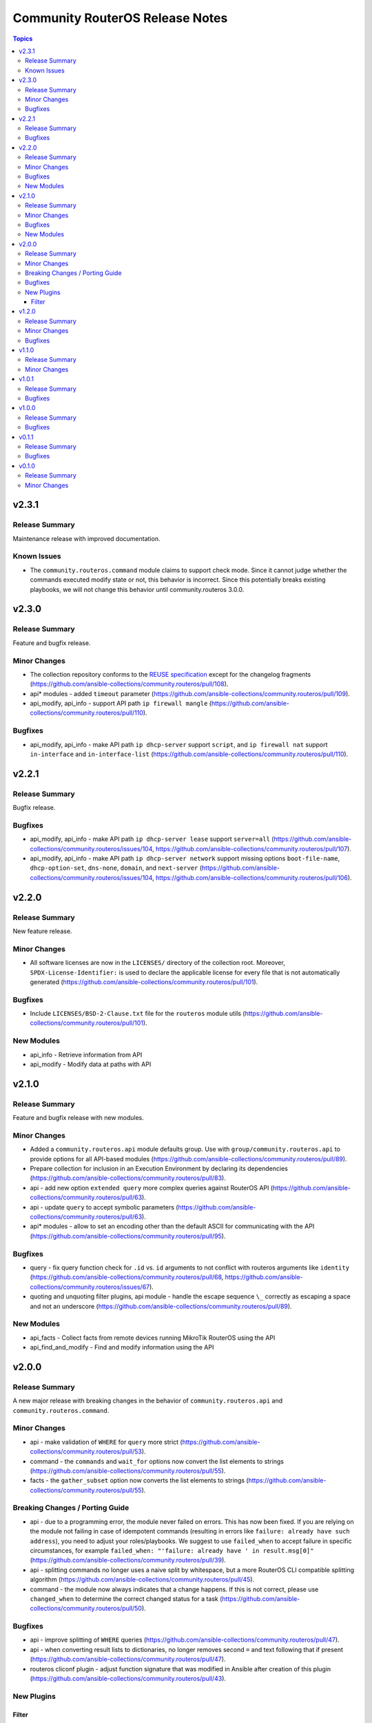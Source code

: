 ================================
Community RouterOS Release Notes
================================

.. contents:: Topics


v2.3.1
======

Release Summary
---------------

Maintenance release with improved documentation.

Known Issues
------------

- The ``community.routeros.command`` module claims to support check mode. Since it cannot judge whether the commands executed modify state or not, this behavior is incorrect. Since this potentially breaks existing playbooks, we will not change this behavior until community.routeros 3.0.0.

v2.3.0
======

Release Summary
---------------

Feature and bugfix release.

Minor Changes
-------------

- The collection repository conforms to the `REUSE specification <https://reuse.software/spec/>`__ except for the changelog fragments (https://github.com/ansible-collections/community.routeros/pull/108).
- api* modules - added ``timeout`` parameter (https://github.com/ansible-collections/community.routeros/pull/109).
- api_modify, api_info - support API path ``ip firewall mangle`` (https://github.com/ansible-collections/community.routeros/pull/110).

Bugfixes
--------

- api_modify, api_info - make API path ``ip dhcp-server`` support ``script``, and ``ip firewall nat`` support ``in-interface`` and ``in-interface-list`` (https://github.com/ansible-collections/community.routeros/pull/110).

v2.2.1
======

Release Summary
---------------

Bugfix release.

Bugfixes
--------

- api_modify, api_info - make API path ``ip dhcp-server lease`` support ``server=all`` (https://github.com/ansible-collections/community.routeros/issues/104, https://github.com/ansible-collections/community.routeros/pull/107).
- api_modify, api_info - make API path ``ip dhcp-server network`` support missing options ``boot-file-name``, ``dhcp-option-set``, ``dns-none``, ``domain``, and ``next-server`` (https://github.com/ansible-collections/community.routeros/issues/104, https://github.com/ansible-collections/community.routeros/pull/106).

v2.2.0
======

Release Summary
---------------

New feature release.

Minor Changes
-------------

- All software licenses are now in the ``LICENSES/`` directory of the collection root. Moreover, ``SPDX-License-Identifier:`` is used to declare the applicable license for every file that is not automatically generated (https://github.com/ansible-collections/community.routeros/pull/101).

Bugfixes
--------

- Include ``LICENSES/BSD-2-Clause.txt`` file for the ``routeros`` module utils (https://github.com/ansible-collections/community.routeros/pull/101).

New Modules
-----------

- api_info - Retrieve information from API
- api_modify - Modify data at paths with API

v2.1.0
======

Release Summary
---------------

Feature and bugfix release with new modules.

Minor Changes
-------------

- Added a ``community.routeros.api`` module defaults group. Use with ``group/community.routeros.api`` to provide options for all API-based modules (https://github.com/ansible-collections/community.routeros/pull/89).
- Prepare collection for inclusion in an Execution Environment by declaring its dependencies (https://github.com/ansible-collections/community.routeros/pull/83).
- api - add new option ``extended query`` more complex queries against RouterOS API (https://github.com/ansible-collections/community.routeros/pull/63).
- api - update ``query`` to accept symbolic parameters (https://github.com/ansible-collections/community.routeros/pull/63).
- api* modules - allow to set an encoding other than the default ASCII for communicating with the API (https://github.com/ansible-collections/community.routeros/pull/95).

Bugfixes
--------

- query - fix query function check for ``.id`` vs. ``id`` arguments to not conflict with routeros arguments like ``identity`` (https://github.com/ansible-collections/community.routeros/pull/68, https://github.com/ansible-collections/community.routeros/issues/67).
- quoting and unquoting filter plugins, api module - handle the escape sequence ``\_`` correctly as escaping a space and not an underscore (https://github.com/ansible-collections/community.routeros/pull/89).

New Modules
-----------

- api_facts - Collect facts from remote devices running MikroTik RouterOS using the API
- api_find_and_modify - Find and modify information using the API

v2.0.0
======

Release Summary
---------------

A new major release with breaking changes in the behavior of ``community.routeros.api`` and ``community.routeros.command``.

Minor Changes
-------------

- api - make validation of ``WHERE`` for ``query`` more strict (https://github.com/ansible-collections/community.routeros/pull/53).
- command - the ``commands`` and ``wait_for`` options now convert the list elements to strings (https://github.com/ansible-collections/community.routeros/pull/55).
- facts - the ``gather_subset`` option now converts the list elements to strings (https://github.com/ansible-collections/community.routeros/pull/55).

Breaking Changes / Porting Guide
--------------------------------

- api - due to a programming error, the module never failed on errors. This has now been fixed. If you are relying on the module not failing in case of idempotent commands (resulting in errors like ``failure: already have such address``), you need to adjust your roles/playbooks. We suggest to use ``failed_when`` to accept failure in specific circumstances, for example ``failed_when: "'failure: already have ' in result.msg[0]"`` (https://github.com/ansible-collections/community.routeros/pull/39).
- api - splitting commands no longer uses a naive split by whitespace, but a more RouterOS CLI compatible splitting algorithm (https://github.com/ansible-collections/community.routeros/pull/45).
- command - the module now always indicates that a change happens. If this is not correct, please use ``changed_when`` to determine the correct changed status for a task (https://github.com/ansible-collections/community.routeros/pull/50).

Bugfixes
--------

- api - improve splitting of ``WHERE`` queries (https://github.com/ansible-collections/community.routeros/pull/47).
- api - when converting result lists to dictionaries, no longer removes second ``=`` and text following that if present (https://github.com/ansible-collections/community.routeros/pull/47).
- routeros cliconf plugin - adjust function signature that was modified in Ansible after creation of this plugin (https://github.com/ansible-collections/community.routeros/pull/43).

New Plugins
-----------

Filter
~~~~~~

- join - Join a list of arguments to a command
- list_to_dict - Convert a list of arguments to a list of dictionary
- quote_argument - Quote an argument
- quote_argument_value - Quote an argument value
- split - Split a command into arguments

v1.2.0
======

Release Summary
---------------

Bugfix and feature release.

Minor Changes
-------------

- Avoid internal ansible-core module_utils in favor of equivalent public API available since at least Ansible 2.9 (https://github.com/ansible-collections/community.routeros/pull/38).
- api - add options ``validate_certs`` (default value ``true``), ``validate_cert_hostname`` (default value ``false``), and ``ca_path`` to control certificate validation (https://github.com/ansible-collections/community.routeros/pull/37).
- api - rename option ``ssl`` to ``tls``, and keep the old name as an alias (https://github.com/ansible-collections/community.routeros/pull/37).
- fact - add fact ``ansible_net_config_nonverbose`` to get idempotent config (no date, no verbose) (https://github.com/ansible-collections/community.routeros/pull/23).

Bugfixes
--------

- api - when using TLS/SSL, remove explicit cipher configuration to insecure values, which also makes it impossible to connect to newer RouterOS versions (https://github.com/ansible-collections/community.routeros/pull/34).

v1.1.0
======

Release Summary
---------------

This release allow dashes in usernames for SSH-based modules.

Minor Changes
-------------

- command - added support for a dash (``-``) in username (https://github.com/ansible-collections/community.routeros/pull/18).
- facts - added support for a dash (``-``) in username (https://github.com/ansible-collections/community.routeros/pull/18).

v1.0.1
======

Release Summary
---------------

Maintenance release with a bugfix for ``api``.

Bugfixes
--------

- api - remove ``id to .id`` as default requirement which conflicts with RouterOS ``id`` configuration parameter (https://github.com/ansible-collections/community.routeros/pull/15).

v1.0.0
======

Release Summary
---------------

This is the first production (non-prerelease) release of ``community.routeros``.


Bugfixes
--------

- routeros terminal plugin - allow slashes in hostnames for terminal detection. Without this, slashes in hostnames will result in connection timeouts (https://github.com/ansible-collections/community.network/pull/138).

v0.1.1
======

Release Summary
---------------

Small improvements and bugfixes over the initial release.

Bugfixes
--------

- api - fix crash when the ``ssl`` parameter is used (https://github.com/ansible-collections/community.routeros/pull/3).

v0.1.0
======

Release Summary
---------------

The ``community.routeros`` continues the work on the Ansible RouterOS modules from their state in ``community.network`` 1.2.0. The changes listed here are thus relative to the modules ``community.network.routeros_*``.


Minor Changes
-------------

- facts - now also collecting data about BGP and OSPF (https://github.com/ansible-collections/community.network/pull/101).
- facts - set configuration export on to verbose, for full configuration export (https://github.com/ansible-collections/community.network/pull/104).
